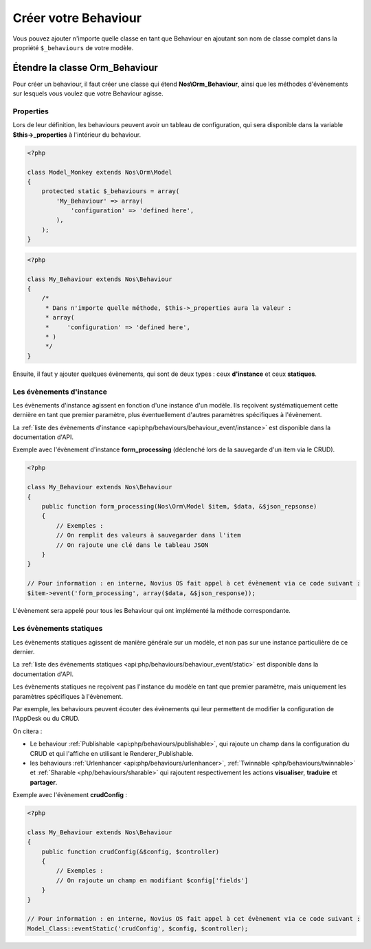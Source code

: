 Créer votre Behaviour
#####################


Vous pouvez ajouter n'importe quelle classe en tant que Behaviour en ajoutant son nom de classe complet dans la
propriété ``$_behaviours`` de votre modèle.


Étendre la classe Orm_Behaviour
===============================

Pour créer un behaviour, il faut créer une classe qui étend **Nos\\Orm_Behaviour**, ainsi que les méthodes d'évènements
sur lesquels vous voulez  que votre Behaviour agisse.


Properties
----------

Lors de leur définition, les behaviours peuvent avoir un tableau de configuration, qui sera disponible dans la variable
**$this->_properties** à l'intérieur du behaviour.

.. code-block:: php

    <?php

    class Model_Monkey extends Nos\Orm\Model
    {
        protected static $_behaviours = array(
            'My_Behaviour' => array(
                'configuration' => 'defined here',
            ),
        );
    }

.. code-block:: php

    <?php

    class My_Behaviour extends Nos\Behaviour
    {
        /*
         * Dans n'importe quelle méthode, $this->_properties aura la valeur :
         * array(
         *     'configuration' => 'defined here',
         * )
         */
    }


Ensuite, il faut y ajouter quelques évènements, qui sont de deux types : ceux **d'instance** et ceux **statiques**.


Les évènements d'instance
-------------------------

Les évènements d'instance agissent en fonction d'une instance d'un modèle. Ils reçoivent systématiquement cette dernière
en tant que premier paramètre, plus éventuellement d'autres paramètres spécifiques à l'évènement.

La :ref:`liste des évènements d'instance <api:php/behaviours/behaviour_event/instance>` est disponible dans la documentation d'API.

Exemple avec l'évènement d'instance **form_processing** (déclenché lors de la sauvegarde d'un item via le CRUD).

.. code-block:: php

    <?php

    class My_Behaviour extends Nos\Behaviour
    {
        public function form_processing(Nos\Orm\Model $item, $data, &$json_repsonse)
        {
            // Exemples :
            // On remplit des valeurs à sauvegarder dans l'item
            // On rajoute une clé dans le tableau JSON
        }
    }

    // Pour information : en interne, Novius OS fait appel à cet évènement via ce code suivant :
    $item->event('form_processing', array($data, &$json_response));


L'évènement sera appelé pour tous les Behaviour qui ont implémenté la méthode correspondante.


Les évènements statiques
------------------------

Les évènements statiques agissent de manière générale sur un modèle, et non pas sur une instance particulière de ce dernier.

La :ref:`liste des évènements statiques <api:php/behaviours/behaviour_event/static>` est disponible dans la documentation d'API.

Les évènements statiques ne reçoivent pas l'instance du modèle en tant que premier paramètre, mais uniquement les paramètres
spécifiques à l'évènement.

Par exemple, les behaviours peuvent écouter des évènements qui leur permettent de modifier la configuration de l'AppDesk ou du CRUD.

On citera :

- Le behaviour :ref:`Publishable <api:php/behaviours/publishable>`, qui rajoute un champ dans la configuration du CRUD et
  qui l'affiche en utilisant le Renderer_Publishable.
- les behaviours :ref:`Urlenhancer <api:php/behaviours/urlenhancer>`, :ref:`Twinnable <php/behaviours/twinnable>` et :ref:`Sharable <php/behaviours/sharable>`
  qui rajoutent respectivement les actions **visualiser**, **traduire** et **partager**.

Exemple avec l'évènement **crudConfig** :

.. code-block:: php

    <?php

    class My_Behaviour extends Nos\Behaviour
    {
        public function crudConfig(&$config, $controller)
        {
            // Exemples :
            // On rajoute un champ en modifiant $config['fields']
        }
    }

    // Pour information : en interne, Novius OS fait appel à cet évènement via ce code suivant :
    Model_Class::eventStatic('crudConfig', $config, $controller);
